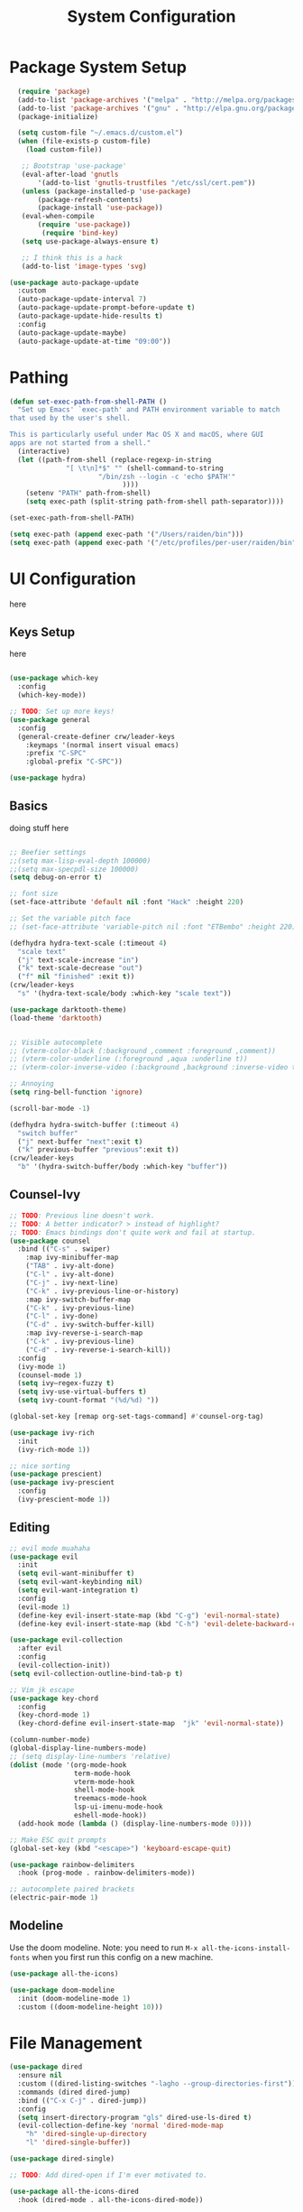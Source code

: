#+title: System Configuration
#+PROPERTY: header-args:emacs-lisp :tangle ~/dotfiles/emacs-init.el :mkdirp yes

* Package System Setup
#+begin_src emacs-lisp
  (require 'package)
  (add-to-list 'package-archives '("melpa" . "http://melpa.org/packages/"))
  (add-to-list 'package-archives '("gnu" . "http://elpa.gnu.org/packages/"))
  (package-initialize)
 
  (setq custom-file "~/.emacs.d/custom.el")
  (when (file-exists-p custom-file)
    (load custom-file))
 
   ;; Bootstrap 'use-package'
   (eval-after-load 'gnutls
       '(add-to-list 'gnutls-trustfiles "/etc/ssl/cert.pem"))
   (unless (package-installed-p 'use-package)
       (package-refresh-contents)
       (package-install 'use-package))
   (eval-when-compile
       (require 'use-package))
        (require 'bind-key)
   (setq use-package-always-ensure t)

   ;; I think this is a hack
   (add-to-list 'image-types 'svg)

(use-package auto-package-update
  :custom
  (auto-package-update-interval 7)
  (auto-package-update-prompt-before-update t)
  (auto-package-update-hide-results t)
  :config
  (auto-package-update-maybe)
  (auto-package-update-at-time "09:00"))

#+end_src

* Pathing

#+begin_src emacs-lisp
(defun set-exec-path-from-shell-PATH ()
  "Set up Emacs' `exec-path' and PATH environment variable to match
that used by the user's shell.

This is particularly useful under Mac OS X and macOS, where GUI
apps are not started from a shell."
  (interactive)
  (let ((path-from-shell (replace-regexp-in-string
			  "[ \t\n]*$" "" (shell-command-to-string
					  "/bin/zsh --login -c 'echo $PATH'"
						    ))))
    (setenv "PATH" path-from-shell)
    (setq exec-path (split-string path-from-shell path-separator))))

(set-exec-path-from-shell-PATH)

(setq exec-path (append exec-path '("/Users/raiden/bin")))
(setq exec-path (append exec-path '("/etc/profiles/per-user/raiden/bin")))
#+end_src

* UI Configuration
here
** Keys Setup
here

#+begin_src emacs-lisp

  (use-package which-key
    :config
    (which-key-mode))

  ;; TODO: Set up more keys!
  (use-package general
    :config
    (general-create-definer crw/leader-keys
      :keymaps '(normal insert visual emacs)
      :prefix "C-SPC"
      :global-prefix "C-SPC"))

  (use-package hydra)

#+end_src

** Basics
doing stuff here

#+begin_src emacs-lisp

;; Beefier settings
;;(setq max-lisp-eval-depth 100000)
;;(setq max-specpdl-size 100000)
(setq debug-on-error t)

;; font size
(set-face-attribute 'default nil :font "Hack" :height 220)

;; Set the variable pitch face
;; (set-face-attribute 'variable-pitch nil :font "ETBembo" :height 220)

(defhydra hydra-text-scale (:timeout 4)
  "scale text"
  ("j" text-scale-increase "in")
  ("k" text-scale-decrease "out")
  ("f" nil "finished" :exit t))
(crw/leader-keys
  "s" '(hydra-text-scale/body :which-key "scale text"))

(use-package darktooth-theme)
(load-theme 'darktooth)


;; Visible autocomplete
;; (vterm-color-black (:background ,comment :foreground ,comment))
;; (vterm-color-underline (:foreground ,aqua :underline t))
;; (vterm-color-inverse-video (:background ,background :inverse-video t)

;; Annoying
(setq ring-bell-function 'ignore)

(scroll-bar-mode -1)

(defhydra hydra-switch-buffer (:timeout 4)
  "switch buffer"
  ("j" next-buffer "next":exit t)
  ("k" previous-buffer "previous":exit t))
(crw/leader-keys
  "b" '(hydra-switch-buffer/body :which-key "buffer"))
#+end_src

** Counsel-Ivy
#+begin_src emacs-lisp
;; TODO: Previous line doesn't work.
;; TODO: A better indicator? > instead of highlight?
;; TODO: Emacs bindings don't quite work and fail at startup.
(use-package counsel
  :bind (("C-s" . swiper)
    :map ivy-minibuffer-map
    ("TAB" . ivy-alt-done)	
    ("C-l" . ivy-alt-done)
    ("C-j" . ivy-next-line)
    ("C-k" . ivy-previous-line-or-history)
    :map ivy-switch-buffer-map
    ("C-k" . ivy-previous-line)
    ("C-l" . ivy-done)
    ("C-d" . ivy-switch-buffer-kill)
    :map ivy-reverse-i-search-map
    ("C-k" . ivy-previous-line)
    ("C-d" . ivy-reverse-i-search-kill))
  :config
  (ivy-mode 1)
  (counsel-mode 1)
  (setq ivy–regex-fuzzy t)
  (setq ivy-use-virtual-buffers t)
  (setq ivy-count-format "(%d/%d) "))

(global-set-key [remap org-set-tags-command] #'counsel-org-tag)

(use-package ivy-rich
  :init
  (ivy-rich-mode 1))

;; nice sorting
(use-package prescient)
(use-package ivy-prescient
  :config
  (ivy-prescient-mode 1))
#+end_src

** Editing
#+begin_src emacs-lisp
    ;; evil mode muahaha
    (use-package evil
      :init
      (setq evil-want-minibuffer t)
      (setq evil-want-keybinding nil)
      (setq evil-want-integration t)
      :config
      (evil-mode 1)
      (define-key evil-insert-state-map (kbd "C-g") 'evil-normal-state)
      (define-key evil-insert-state-map (kbd "C-h") 'evil-delete-backward-char-and-join))

    (use-package evil-collection
      :after evil
      :config
      (evil-collection-init))
    (setq evil-collection-outline-bind-tab-p t)

    ;; Vim jk escape
    (use-package key-chord
      :config
      (key-chord-mode 1)
      (key-chord-define evil-insert-state-map  "jk" 'evil-normal-state))

    (column-number-mode)
    (global-display-line-numbers-mode)
    ;; (setq display-line-numbers 'relative)
    (dolist (mode '(org-mode-hook
                    term-mode-hook
                    vterm-mode-hook
                    shell-mode-hook
                    treemacs-mode-hook
                    lsp-ui-imenu-mode-hook
                    eshell-mode-hook))
      (add-hook mode (lambda () (display-line-numbers-mode 0))))

    ;; Make ESC quit prompts
    (global-set-key (kbd "<escape>") 'keyboard-escape-quit)

    (use-package rainbow-delimiters
      :hook (prog-mode . rainbow-delimiters-mode))

    ;; autocomplete paired brackets
    (electric-pair-mode 1)
#+end_src

** Modeline
Use the doom modeline. Note: you need to run ~M-x all-the-icons-install-fonts~ when you first run this config on a new machine.
#+begin_src emacs-lisp
(use-package all-the-icons)

(use-package doom-modeline
  :init (doom-modeline-mode 1)
  :custom ((doom-modeline-height 10)))
#+end_src

* File Management
#+begin_src emacs-lisp
(use-package dired
  :ensure nil
  :custom ((dired-listing-switches "-lagho --group-directories-first"))
  :commands (dired dired-jump)
  :bind (("C-x C-j" . dired-jump))
  :config
  (setq insert-directory-program "gls" dired-use-ls-dired t)
  (evil-collection-define-key 'normal 'dired-mode-map
    "h" 'dired-single-up-directory
    "l" 'dired-single-buffer))

(use-package dired-single)

;; TODO: Add dired-open if I'm ever motivated to.

(use-package all-the-icons-dired
  :hook (dired-mode . all-the-icons-dired-mode))

(use-package dired-hide-dotfiles
  :hook (dired-mode . dired-hide-dotfiles-mode)
  :config
  (evil-collection-define-key 'normal 'dired-mode-map
    "H" 'dired-hide-dotfiles-mode))
#+end_src

* Development
** Projectile
#+begin_src emacs-lisp
(use-package projectile
  :diminish projectile-mode
  :config (projectile-mode)
  :custom (projectile-completion-system 'ivy)
  :init
(when (file-directory-p "~/projects")
      (setq projectile-project-search-path '("~/projects" "~/org" "~/.dotfiles")))
;; TODO: Add back #'magit-status conditionally
(setq projectile-switch-project-action #'projectile-dired))

(crw/leader-keys
    "p" 'projectile-command-map)
#+end_src
*** Project-Specific Configs
# TODO: Automate based on dir name?

Requires a pyenv environment configured with ~pyenv virtualenv <python_version> <environment_name>~
**** Signal-processing service
#+begin_src emacs-lisp
(dir-locals-set-class-variables 'signal-processing-service
   '((nil . ((projectile-project-name . "signal-processing-service")))))

(dir-locals-set-directory-class
   "~/projects/signal-processing-service" 'signal-processing-service)
#+end_src
**** Data-pipes
#+begin_src emacs-lisp
(dir-locals-set-class-variables 'data-pipes
   '((nil . ((projectile-project-name . "data-pipes")))))

(dir-locals-set-directory-class
   "~/projects/data-pipes" 'data-pipes)
#+end_src

** Company Mode
#+begin_src emacs-lisp
        (use-package company
          :after lsp-mode
          :hook (lsp-mode . company-mode)
          :bind (:map company-active-map
                 ("<tab>" . company-complete-selection))
                (:map lsp-mode-map
                 ("<tab>" . company-indent-or-complete-common))
          :custom
          (company-minimum-prefix-length 1)
          (company-idle-delay 0.0))

      (setq company-backends '((company-capf company-dabbrev-code)))

  (use-package company-box
    :hook (company-mode . company-box-mode))

#+end_src

** Magit
#+begin_src emacs-lisp
(use-package magit)

(setq magit-display-buffer-function #'magit-display-buffer-fullframe-status-v1)

(crw/leader-keys
  "g" 'magit)

;; TODO: Authenticate
;; (use-package forge)
#+end_src
** Terminal
#+begin_src emacs-lisp
;;(setq explicit-shell-file-name "/usr/local/bin/zsh")
(use-package vterm
    :ensure t
    :init
    (setq vterm-shell "/bin/zsh")
)

(crw/leader-keys
  "t" 'vterm)
#+end_src
** Languages
*** Language Servers
#+begin_src emacs-lisp
            (defun lsp-mode-setup ()
              (setq lsp-headerline-breadcrumb-segments '(path-up-to-project file symbols))
              (lsp-headerline-breadcrumb-mode))

              (use-package lsp-mode
                  :commands (lsp lsp-deferred)
                  :hook (lsp-mode . lsp-mode-setup)
                  :init
                  ;; TODO: Properly use the general leader.
                  (setq lsp-keymap-prefix "C-c l")  ;; Or 'C-c l' 'C-l', 's-l'
                  ;; (setq lsp-log-io t)  # For debugging
                  (setq lsp-ui-doc-show-with-cursor t)
                  (setq lsp-ui-imenu-window-width 40)
                  (setq lsp-ui-imenu-auto-refresh t)
                  :config
                  (lsp-enable-which-key-integration t)
                  :custom
                  (lsp-prefer-capf t)
                  (lsp-auto-guess-root t)             
                  (lsp-keep-workspace-alive nil))

      (use-package lsp-ivy)

          (use-package lsp-ui
            :hook (lsp-mode . lsp-ui-mode)
            :custom
            (lsp-ui-doc-position 'bottom))

        (use-package lsp-treemacs
          :after lsp)

(crw/leader-keys
    "i" 'lsp-ui-imenu)

(setq lsp-response-timeout 30)
#+end_src
*** Bazel
#+begin_src emacs-lisp
;; (load-file "~/.emacs.d/bazel/bazel.el")
;; (add-to-list 'auto-mode-alist '("\\.star\\'" . bazel-starlark-mode))
#+end_src
*** Yaml
#+begin_src emacs-lisp
(use-package yaml-mode
  :config
  (add-to-list 'auto-mode-alist '("\\.yml\\'" . yaml-mode)))
#+end_src
*** Markdown
#+begin_src emacs-lisp
(use-package markdown-mode
  :commands (markdown-mode gfm-mode)
  :mode (("README\\.md\\'" . gfm-mode)
         ("\\.md\\'" . markdown-mode)
         ("\\.markdown\\'" . markdown-mode))
  :init (setq markdown-command "multimarkdown"))
#+end_src
*** Terraform
#+begin_src emacs-lisp
(use-package terraform-mode
  :config
  (add-to-list 'auto-mode-alist '("\\.tf\\'" . terraform-mode)))
#+end_src
*** Typescript
A basic typescript setup. 

#+begin_src emacs-lisp
(use-package typescript-mode
  :mode (("\\.ts\\'" . typescript-mode)
         ("\\.tsx\\'" . typescript-mode))
  :hook (typescript-mode . lsp-deferred)
  :config
  (setq typescript-indent-level 2))
#+end_src

Note that this requires a ts language server. For example: 

#+begin_src shell :tangle no
npm install -g typescript-language-server typescript
#+end_src

*** C/C++
#+begin_src emacs-lisp
(setq lsp-clangd-binary-path "/usr/local/opt/llvm/bin/clangd")

(add-hook 'c-mode-hook 'lsp)
(add-hook 'c++-mode-hook 'lsp)
#+end_src

*** Golang
#+begin_src emacs-lisp
    (use-package go-mode
      :ensure t
      :init (let ((gobin-path (expand-file-name "~/go/bin")))
	    (setenv "PATH" (concat gobin-path ":" (getenv "PATH")))
	    (add-to-list 'exec-path gobin-path))
      :hook (go-mode . lsp-deferred))
    (use-package go-mode
      :config (use-package godoctor))
    (setq godoctor-scope ".")

#+end_src

*** Python
#+begin_src emacs-lisp
    ;;(use-package python-mode
    ;;  :ensure t
    ;;  :hook (python-mode . lsp-deferred)
    ;;  :custom
    ;;  (dap-python-debugger 'debugpy)
    ;;  :config
    ;;  (require 'dap-python))

  (use-package lsp-python-ms
  :ensure t
  :init (setq lsp-python-ms-auto-install-server t)
  :hook (python-mode . (lambda ()
                          (require 'lsp-python-ms)
                          (lsp-deferred))))  ; or lsp-deferred
    ;;(use-package pyenv-mode
    ;;    ;; Integrate pyenv with Python-mode
    ;;    :init
    ;;    (let ((pyenv-path (expand-file-name "~/.pyenv/bin")))
    ;;    (setenv "PATH" (concat pyenv-path ":" (getenv "PATH")))
    ;;    (add-to-list 'exec-path pyenv-path))
    ;;    :config
    ;;    (pyenv-mode))

    ;;  (defun projectile-pyenv-mode-set ()
    ;;    "Set pyenv version matching project name."
    ;;    (let ((project (projectile-project-name)))
    ;;      (if (member project (pyenv-mode-versions))
    ;;          (pyenv-mode-set project)
    ;;        (pyenv-mode-unset))))

      (add-hook 'projectile-after-switch-project-hook 'projectile-pyenv-mode-set)
#+end_src

*** Javascript
(setq lsp-eslint-node "/Users/carl.worley/bin/node")
(setq lsp-clients-javascript-typescript-server "/Users/carl.worley/bin/node")
** Backup and Autosave
#+begin_src emacs-lisp
(setq
   backup-by-copying t      ; don't clobber symlinks
   backup-directory-alist
    '(("." . "~/.emacs-backups/"))    ; don't litter my fs tree
   delete-old-versions t
   kept-new-versions 6
   kept-old-versions 2
   version-control nil)       ; don't use versioned backups
#+end_src

* Org Mode
** Basic Setup
#+begin_src emacs-lisp
    ;; TODO: remove underline
    (use-package org
      :hook (org-mode . crw/org-mode-setup)
      :config
      (setq org-ellipsis " ▾"
            org-hide-emphasis-markers t)

      (setq org-agenda-start-with-log-mode t)
      ;; Filter out agenda prefix and tags.
      (setq org-agenda-prefix-format
          '((agenda . " %i %-12:c%?-12t% s")
            (todo   . " ")
            (tags   . " %i %-12:c")
            (search . " %i %-12:c")))
      (setq org-agenda-hide-tags-regexp ".")
      (setq org-log-done 'time)
      (setq org-log-into-drawer t)

      (setq org-src-preserve-indentation t)


      ;;(setq org-capture-templates '(("t" "Todo [inbox]" entry
      ;;                             (file+headline "~/gtd/inbox.org" "Tasks")
      ;;                             "* TODO %i%?")))

      (setq org-refile-targets '(("~/org/projects.org" :maxlevel . 3)
                                 ("~/org/someday.org" :level . 1)
                                 ("~/org/archive.org" :level . 1)
                                 ("~/org/tickler.org" :maxlevel . 2)))

      (setq org-agenda-files '("~/org/inbox.org"
                               "~/org/projects.org"
                               "~/org/tickler.org"))
      (setq org-directory "~/org")

      (setq org-capture-templates
            `(("i" "Inbox" entry (file "inbox.org")
               , (concat "* TODO %?\n"
                         "/Entered on/ %U"))))

      (setq org-todo-keywords '((sequence "TODO(t)" "WAITING(w)" "|" "DONE(d)" "CANCELLED(c)")))

      (setq org-agenda-custom-commands 
          '(("w" "Work-related tasks" tags-todo "@work"
             ((org-agenda-overriding-header "Work")))
            ("h" "Personal tasks" tags-todo "@home-chore"
             ((org-agenda-overriding-header "Home")))
            ("c" "Recurring chores" tags-todo "chore"
             ((org-agenda-overriding-header "Chore")))
            ))
      (setq org-tag-alist
        '((:startgroup)
           ; Put mutually exclusive tags here
           (:endgroup)
           ("@errand" . ?E)
           ("@home" . ?H)
           ("@work" . ?W)))

      (advice-add 'org-refile :after 'org-save-all-org-buffers)

      (crw/org-font-setup))
#+end_src

** Aesthetic
#+begin_src emacs-lisp
;; TODO: Some of this doesn't work?
(defun crw/org-font-setup ()
    ;; Replace list hyphen with dot
    (font-lock-add-keywords 'org-mode
                            '(("^ *\\([-]\\) "
                                (0 (prog1 () (compose-region (match-beginning 1) (match-end 1) "•"))))))
    ;; TODO: Different sizes not working?
    ;; Set faces for heading levels
    ;; (dolist (face '((org-level-1 . 1.2)
    ;;                 (org-level-2 . 1.1)
    ;;                 (org-level-3 . 1.05)
    ;;                 (org-level-4 . 1.0)
    ;;                 (org-level-5 . 1.1)
    ;;                 (org-level-6 . 1.1)
    ;;                 (org-level-7 . 1.1)
    ;;                 (org-level-8 . 1.1)))
    ;;   (set-face-attribute (car face) nil :font "ETBembo" :weight 'regular :height (cdr face)))

    ;; Ensure that anything that should be fixed-pitch in Org files appears that way
    ;;(set-face-attribute 'org-block nil :foreground nil :inherit 'fixed-pitch)
    ;;(set-face-attribute 'org-code nil   :inherit '(shadow fixed-pitch))
    ;;(set-face-attribute 'org-table nil   :inherit '(shadow fixed-pitch))
    ;;(set-face-attribute 'org-verbatim nil :inherit '(shadow fixed-pitch))
    ;;(set-face-attribute 'org-special-keyword nil :inherit '(font-lock-comment-face fixed-pitch))
    ;;(set-face-attribute 'org-meta-line nil :inherit '(font-lock-comment-face fixed-pitch))
    ;;(set-face-attribute 'org-checkbox nil :inherit 'fixed-pitch)
)


;; TODO: variable pitch breaks indent
(defun crw/org-mode-setup ()
    (org-indent-mode)
    ;;(variable-pitch-mode 1)
    (visual-line-mode 1))

  (use-package org-bullets
    :after org
    :hook (org-mode . org-bullets-mode)
    :custom
    (org-bullets-bullet-list '("◉" "○" "●" "○" "●" "○" "●")))

  (defun efs/org-mode-visual-fill ()
    (setq visual-fill-column-width 100
          visual-fill-column-center-text t)
    (visual-fill-column-mode 1))

  (use-package visual-fill-column
    :hook (org-mode . efs/org-mode-visual-fill))
#+end_src

** Configure Babel Languages

#+begin_src emacs-lisp
 (org-babel-do-load-languages
  'org-babel-load-languages
            '((emacs-lisp . t)
              (python . t)))

        (push '("conf-unix" . conf-unix) org-src-lang-modes)

      (require 'org-tempo)

      (add-to-list 'org-structure-template-alist '("sh" . "src shell"))
      (add-to-list 'org-structure-template-alist '("el" . "src emacs-lisp"))
      (add-to-list 'org-structure-template-alist '("py" . "src python"))
#+end_src

** Keys
#+begin_src emacs-lisp
(defhydra hydra-org-tools (:timeout 4)
  "org tools"
  ("a" org-agenda "agenda":exit t)
  ("c" org-capture "capture":exit t))
(crw/leader-keys
  "o" '(hydra-org-tools/body :which-key "org tools"))
#+end_src
** Auto-tangle Configuration Files

This function checks when saved whether this org file is the defined emacs.org file. If it is, we go ahead and tangle it.

#+begin_src emacs-lisp
;; Automatically tangle our Emacs.org config file when we save it
(defun efs/org-babel-tangle-config ()
  (when (string-equal (buffer-file-name)
                      (expand-file-name "~/.dotfiles/emacs.org"))
    ;; Dynamic scoping to the rescue
    (let ((org-confirm-babel-evaluate nil))
      (org-babel-tangle))))

(add-hook 'org-mode-hook (lambda () (add-hook 'after-save-hook #'efs/org-babel-tangle-config)))
#+end_src

#+RESULTS:
| (lambda nil (add-hook 'after-save-hook #'efs/org-babel-tangle-config)) | org-tempo-setup | org-bullets-mode | #[0 \300\301\302\303\304$\207 [add-hook change-major-mode-hook org-show-all append local] 5] | #[0 \300\301\302\303\304$\207 [add-hook change-major-mode-hook org-babel-show-result-all append local] 5] | org-babel-result-hide-spec | org-babel-hide-all-hashes | #[0 \301\211\207 [imenu-create-index-function org-imenu-get-tree] 2] | efs/org-mode-visual-fill | crw/org-mode-setup | (lambda nil (display-line-numbers-mode 0)) |

** Restart Emacs Helper
#+begin_src emacs-lisp
(defun launch-separate-emacs-in-terminal ()
  (suspend-emacs "fg ; emacs -nw"))

(defun launch-separate-emacs-under-x ()
  (call-process "sh" nil nil nil "-c" "emacs &"))

(defun restart-emacs ()
  (interactive)
  ;; We need the new emacs to be spawned after all kill-emacs-hooks
  ;; have been processed and there is nothing interesting left
  (let ((kill-emacs-hook (append kill-emacs-hook (list (if (display-graphic-p)
                                                           #'launch-separate-emacs-under-x
                                                         #'launch-separate-emacs-in-terminal)))))
    (save-buffers-kill-emacs)))
#+end_src

** Finance

#+begin_src emacs-lisp
;;(add-to-list 'load-path "/Users/carl.worley/projects/beancount-mode")
;;(require 'beancount)
;;(add-to-list 'auto-mode-alist '("\\.beancount\\'" . beancount-mode))
;;(add-hook 'beancount-mode-hook #'outline-minor-mode)
#+end_src

* Applications
You can configure non-emacs apps by tangling the config to their paths.

** Some App
#+begin_src emacs-lisp

#+end_src

